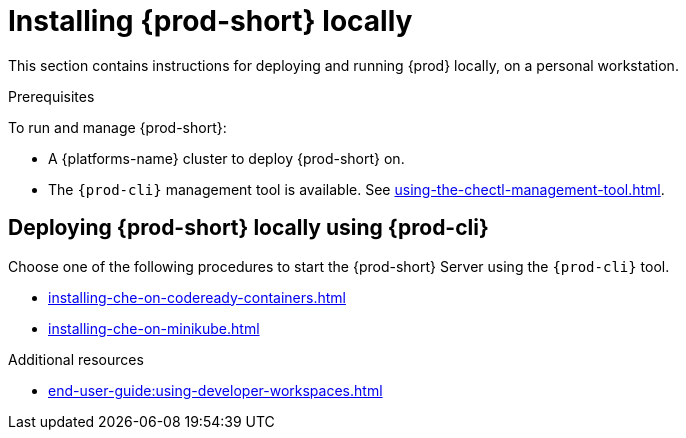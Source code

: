 

:parent-context-of-installing-che-locally: {context}

[id="installing-{prod-id-short}-locally_{context}"]
= Installing {prod-short} locally

:context: running-{prod-id-short}-locally

This section contains instructions for deploying and running {prod} locally, on a personal workstation.

.Prerequisites

To run and manage {prod-short}:

* A {platforms-name} cluster to deploy {prod-short} on.
* The `{prod-cli}` management tool is available. See xref:using-the-chectl-management-tool.adoc[].

.How to deploy {prod-short} on Minikube in 3 minutes using {prod-cli}
++++
<script id="asciicast-216201" src="https://asciinema.org/a/216201.js" async></script>
++++

== Deploying {prod-short} locally using {prod-cli}

Choose one of the following procedures to start the {prod-short} Server using the `{prod-cli}` tool.

* xref:installing-che-on-codeready-containers.adoc[]
* xref:installing-che-on-minikube.adoc[]

.Additional resources

* xref:end-user-guide:using-developer-workspaces.adoc[]

:context: {parent-context-of-installing-che-locally}
